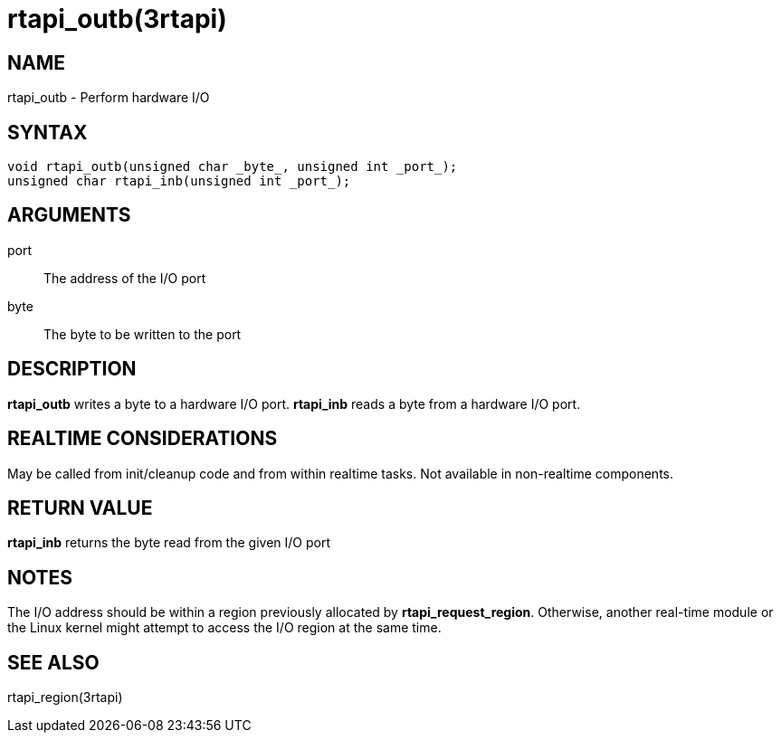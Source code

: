 :manvolnum: 3

= rtapi_outb(3rtapi)

== NAME

rtapi_outb - Perform hardware I/O

== SYNTAX

....
void rtapi_outb(unsigned char _byte_, unsigned int _port_);
unsigned char rtapi_inb(unsigned int _port_);
....

== ARGUMENTS

port::
  The address of the I/O port
byte::
  The byte to be written to the port

== DESCRIPTION

*rtapi_outb* writes a byte to a hardware I/O port. *rtapi_inb* reads a
byte from a hardware I/O port.

== REALTIME CONSIDERATIONS

May be called from init/cleanup code and from within realtime tasks. Not
available in non-realtime components.

== RETURN VALUE

*rtapi_inb* returns the byte read from the given I/O port

== NOTES

The I/O address should be within a region previously allocated by
*rtapi_request_region*. Otherwise, another real-time module or the Linux
kernel might attempt to access the I/O region at the same time.

== SEE ALSO

rtapi_region(3rtapi)
